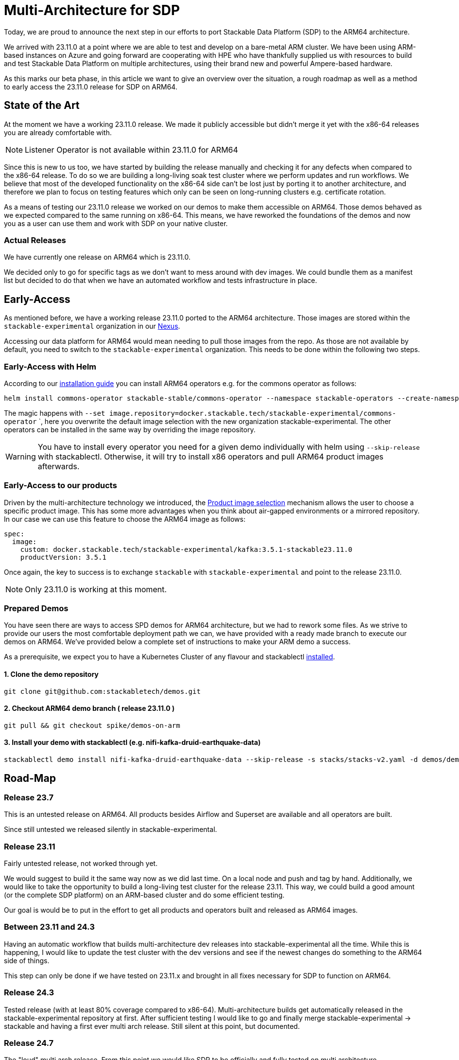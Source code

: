 = Multi-Architecture for SDP

Today, we are proud to announce the next step in our efforts to port Stackable Data Platform (SDP) to the ARM64 architecture.

We arrived with 23.11.0 at a point where we are able to test and develop on a bare-metal ARM cluster. We have been using ARM-based instances on Azure and going forward are cooperating with HPE who have thankfully supplied us with resources to build and test Stackable Data Platform on multiple architectures, using their brand new and powerful Ampere-based hardware.

As this marks our beta phase, in this article we want to give an overview over the situation, a rough roadmap as well as a method to early access the 23.11.0 release for SDP on ARM64.

== State of the Art

At the moment we have a working 23.11.0 release. We made it publicly accessible but didn't merge it yet with the x86-64 releases you are already comfortable with.

NOTE: Listener Operator is not available within 23.11.0 for ARM64

Since this is new to us too, we have started by building the release manually and checking it for any defects when compared to the x86-64 release. To do so we are building a long-living soak test cluster where we perform updates and run workflows. We believe that most of the developed functionality on the x86-64 side can't be lost just by porting it to another architecture, and therefore we plan to focus on testing features which only can be seen on long-running clusters e.g. certificate rotation.

As a means of testing our 23.11.0 release we worked on our demos to make them accessible on ARM64. Those demos behaved as we expected compared to the same running on x86-64. This means, we have reworked the foundations of the demos and now you as a user can use them and work with SDP on your native cluster.

=== Actual Releases

We have currently one release on ARM64 which is 23.11.0.

We decided only to go for specific tags as we don't want to mess around with dev images. We could bundle them as a manifest list but decided to do that when we have an automated workflow and tests infrastructure in place. 

== Early-Access

As mentioned before, we have a working release 23.11.0 ported to the ARM64 architecture. Those images are stored within the `stackable-experimental` organization in our https://repo.stackable.tech/#browse/browse:docker:v2%2Fstackable-experimental[Nexus]. 

Accessing our data platform for ARM64 would mean needing to pull those images from the repo. As those are not available by default, you need to switch to the `stackable-experimental` organization. This needs to be done within the following two steps.

=== Early-Access with Helm

According to our https://docs.stackable.tech/home/stable/airflow/getting_started/installation#_helm[installation guide] you can install ARM64 operators e.g. for the commons operator as follows:

```bash
helm install commons-operator stackable-stable/commons-operator --namespace stackable-operators --create-namespace --version=23.11.0 --set image.repository=docker.stackable.tech/stackable-experimental/commons-operator
```

The magic happens with `--set image.repository=docker.stackable.tech/stackable-experimental/commons-operator` `, here you overwrite the default image selection with the new organization stackable-experimental. The other operators can be installed in the same way by overriding the image repository.

WARNING: You have to install every operator you need for a given demo individually with helm using `--skip-release` with stackablectl. Otherwise, it will try to install x86 operators and pull ARM64 product images afterwards.

=== Early-Access to our products

Driven by the multi-architecture technology we introduced, the https://docs.stackable.tech/home/stable/concepts/product_image_selection[Product image selection] mechanism allows the user to choose a specific product image. This has some more advantages when you think about air-gapped environments or a mirrored repository. In our case we can use this feature to choose the ARM64 image as follows:

```yaml 
spec:
  image:
    custom: docker.stackable.tech/stackable-experimental/kafka:3.5.1-stackable23.11.0
    productVersion: 3.5.1
```
Once again, the key to success is to exchange `stackable` with `stackable-experimental` and point to the release 23.11.0.

NOTE: Only 23.11.0 is working at this moment.

=== Prepared Demos

You have seen there are  ways to access SPD demos for ARM64 architecture, but we had to rework some files. As we strive to provide our users the most comfortable deployment path we can, we have provided with a ready made branch to execute our demos on ARM64. We've provided below a complete set of instructions to make your ARM demo a success.

As a prerequisite, we expect you to have a Kubernetes Cluster of any flavour and stackablectl https://docs.stackable.tech/home/stable/quickstart[installed].

==== 1. Clone the demo repository
```bash
git clone git@github.com:stackabletech/demos.git
```

==== 2. Checkout ARM64 demo branch ( release 23.11.0 )
```bash
git pull && git checkout spike/demos-on-arm
```

==== 3. Install your demo with stackablectl (e.g. nifi-kafka-druid-earthquake-data)
```bash
stackablectl demo install nifi-kafka-druid-earthquake-data --skip-release -s stacks/stacks-v2.yaml -d demos/demos-v2.yaml
```

== Road-Map

=== Release 23.7

This is an untested release on ARM64. All products besides Airflow and Superset are available and all operators are built.

Since still untested we released silently in stackable-experimental.

=== Release 23.11

Fairly untested release, not worked through yet.

We would suggest to build it the same way now as we did last time. On a local node and push and tag by hand. Additionally, we would like to take the opportunity to build a long-living test cluster for the release 23.11. This way, we could build a good amount (or the complete SDP platform) on an ARM-based cluster and do some efficient testing.

Our goal is would be to put in the effort to get all products and operators built and released as ARM64 images.

=== Between 23.11 and 24.3

Having an automatic workflow that builds multi-architecture dev releases into stackable-experimental all the time. While this is happening, I would like to update the test cluster with the dev versions and see if the newest changes do something to the ARM64 side of things.

This step can only be done if we have tested on 23.11.x and brought in all fixes necessary for SDP to function on ARM64.

=== Release 24.3

Tested release (with at least 80% coverage compared to x86-64). Multi-architecture builds get automatically released in the stackable-experimental repository at first. After sufficient testing I would like to go and finally merge stackable-experimental → stackable and having a first ever multi arch release. Still silent at this point, but documented.

=== Release 24.7

The "loud" multi arch release. From this point we would like SDP to be officially and fully tested on multi architecture.